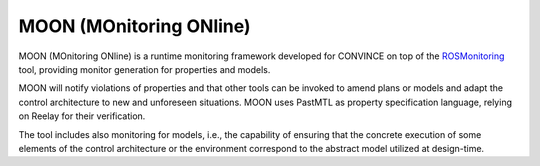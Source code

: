 MOON (MOnitoring ONline)
================================================================

MOON (MOnitoring ONline) is a runtime monitoring framework developed for CONVINCE on top of the `ROSMonitoring <https://github.com/autonomy-and-verification-uol/ROSMonitoring/tree/ros2/>`_ tool, providing monitor generation for properties and models.

MOON will notify violations of properties and that other tools can be invoked to amend plans or models and adapt the control architecture to new and unforeseen situations.
MOON uses PastMTL as property specification language, relying on Reelay for their verification.

The tool includes also monitoring for models, i.e., the capability of ensuring that the concrete execution of some elements of the control architecture or the environment correspond to the abstract model utilized at design-time.
